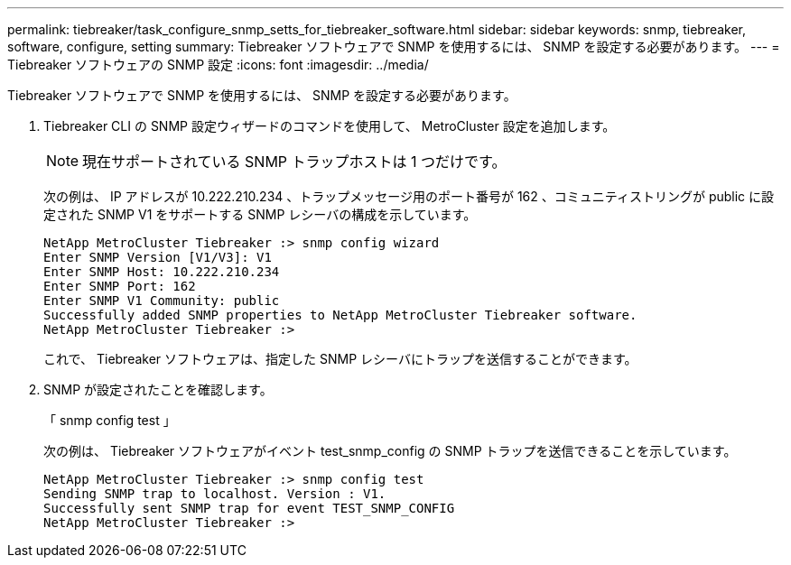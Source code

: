 ---
permalink: tiebreaker/task_configure_snmp_setts_for_tiebreaker_software.html 
sidebar: sidebar 
keywords: snmp, tiebreaker, software, configure, setting 
summary: Tiebreaker ソフトウェアで SNMP を使用するには、 SNMP を設定する必要があります。 
---
= Tiebreaker ソフトウェアの SNMP 設定
:icons: font
:imagesdir: ../media/


[role="lead"]
Tiebreaker ソフトウェアで SNMP を使用するには、 SNMP を設定する必要があります。

. Tiebreaker CLI の SNMP 設定ウィザードのコマンドを使用して、 MetroCluster 設定を追加します。
+

NOTE: 現在サポートされている SNMP トラップホストは 1 つだけです。

+
次の例は、 IP アドレスが 10.222.210.234 、トラップメッセージ用のポート番号が 162 、コミュニティストリングが public に設定された SNMP V1 をサポートする SNMP レシーバの構成を示しています。

+
....

NetApp MetroCluster Tiebreaker :> snmp config wizard
Enter SNMP Version [V1/V3]: V1
Enter SNMP Host: 10.222.210.234
Enter SNMP Port: 162
Enter SNMP V1 Community: public
Successfully added SNMP properties to NetApp MetroCluster Tiebreaker software.
NetApp MetroCluster Tiebreaker :>
....
+
これで、 Tiebreaker ソフトウェアは、指定した SNMP レシーバにトラップを送信することができます。

. SNMP が設定されたことを確認します。
+
「 snmp config test 」

+
次の例は、 Tiebreaker ソフトウェアがイベント test_snmp_config の SNMP トラップを送信できることを示しています。

+
....

NetApp MetroCluster Tiebreaker :> snmp config test
Sending SNMP trap to localhost. Version : V1.
Successfully sent SNMP trap for event TEST_SNMP_CONFIG
NetApp MetroCluster Tiebreaker :>
....

